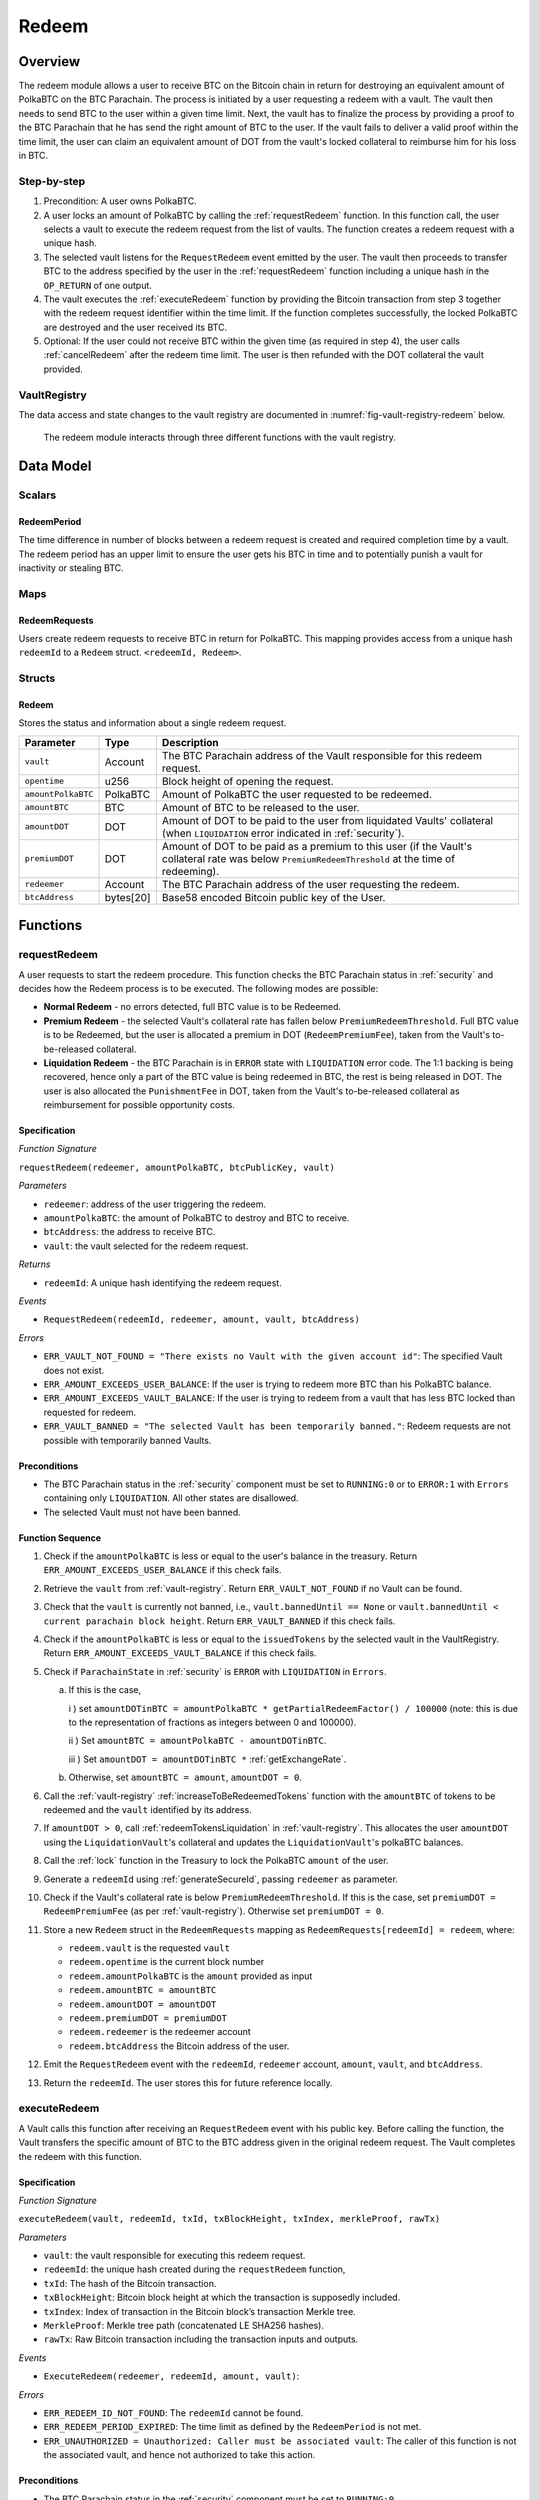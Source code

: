 .. _redeem-protocol:

Redeem
======

Overview
~~~~~~~~

The redeem module allows a user to receive BTC on the Bitcoin chain in return for destroying an equivalent amount of PolkaBTC on the BTC Parachain. The process is initiated by a user requesting a redeem with a vault. The vault then needs to send BTC to the user within a given time limit. Next, the vault has to finalize the process by providing a proof to the BTC Parachain that he has send the right amount of BTC to the user. If the vault fails to deliver a valid proof within the time limit, the user can claim an equivalent amount of DOT from the vault's locked collateral to reimburse him for his loss in BTC.

Step-by-step
------------

1. Precondition: A user owns PolkaBTC.
2. A user locks an amount of PolkaBTC by calling the :ref:`requestRedeem` function. In this function call, the user selects a vault to execute the redeem request from the list of vaults. The function creates a redeem request with a unique hash.
3. The selected vault listens for the ``RequestRedeem`` event emitted by the user. The vault then proceeds to transfer BTC to the address specified by the user in the :ref:`requestRedeem` function including a unique hash in the ``OP_RETURN`` of one output.
4. The vault executes the :ref:`executeRedeem` function by providing the Bitcoin transaction from step 3 together with the redeem request identifier within the time limit. If the function completes successfully, the locked PolkaBTC are destroyed and the user received its BTC.
5. Optional: If the user could not receive BTC within the given time (as required in step 4), the user calls :ref:`cancelRedeem` after the redeem time limit. The user is then refunded with the DOT collateral the vault provided.


VaultRegistry
-------------

The data access and state changes to the vault registry are documented in :numref:`fig-vault-registry-redeem` below.

.. _fig-vault-registry-redeem:
.. figure:: ../figures/VaultRegistry-Redeem.png
    :alt: vault-registry-redeem

    The redeem module interacts through three different functions with the vault registry.

Data Model
~~~~~~~~~~

Scalars
-------

RedeemPeriod
............

The time difference in number of blocks between a redeem request is created and required completion time by a vault. The redeem period has an upper limit to ensure the user gets his BTC in time and to potentially punish a vault for inactivity or stealing BTC.

.. *Substrate* ::

  RedeemPeriod: T::BlockNumber;

Maps
----

RedeemRequests
...............

Users create redeem requests to receive BTC in return for PolkaBTC. This mapping provides access from a unique hash ``redeemId`` to a ``Redeem`` struct. ``<redeemId, Redeem>``.

.. *Substrate* ::

  RedeemRequests map T::H256 => Redeem<T::AccountId, T::BlockNumber, T::Balance>


Structs
-------

Redeem
......

Stores the status and information about a single redeem request.

.. tabularcolumns:: |l|l|L|

==================  ==========  =======================================================	
Parameter           Type        Description                                            
==================  ==========  =======================================================
``vault``           Account     The BTC Parachain address of the Vault responsible for this redeem request.
``opentime``        u256        Block height of opening the request.
``amountPolkaBTC``  PolkaBTC    Amount of PolkaBTC the user requested to be redeemed.
``amountBTC``       BTC         Amount of BTC to be released to the user.
``amountDOT``       DOT         Amount of DOT to be paid to the user from liquidated Vaults' collateral (when ``LIQUIDATION`` error indicated in :ref:`security`). 
``premiumDOT``      DOT         Amount of DOT to be paid as a premium to this user (if the Vault's collateral rate was below ``PremiumRedeemThreshold`` at the time of redeeming).
``redeemer``        Account     The BTC Parachain address of the user requesting the redeem.
``btcAddress``      bytes[20]   Base58 encoded Bitcoin public key of the User.  
==================  ==========  =======================================================

.. *Substrate*::
  
  #[derive(Encode, Decode, Default, Clone, PartialEq)]
  #[cfg_attr(feature = "std", derive(Debug))]
  pub struct Redeem<AccountId, BlockNumber, Balance> {
        vault: AccountId,
        opentime: BlockNumber,
        amountPolkaBTC: Balance,
        amountBTC: Balance,
        amountDOT: Balance,
        premiumDOT: Balance,
        redeemer: AccountId,
        btcAddress: H160,
  }

Functions
~~~~~~~~~

.. _requestRedeem:

requestRedeem
--------------

A user requests to start the redeem procedure.
This function checks the BTC Parachain status in :ref:`security` and decides how the Redeem process is to be executed. 
The following modes are possible:

* **Normal Redeem** - no errors detected, full BTC value is to be Redeemed. 
* **Premium Redeem** - the selected Vault's collateral rate has fallen below ``PremiumRedeemThreshold``. Full BTC value is to be Redeemed, but the user is allocated a premium in DOT (``RedeemPremiumFee``), taken from the Vault's to-be-released collateral.
* **Liquidation Redeem** - the BTC Parachain is in ``ERROR`` state with ``LIQUIDATION`` error code. The 1:1 backing is being recovered, hence only a part of the BTC value is being redeemed in BTC, the rest is being released in DOT. The user is also allocated the ``PunishmentFee`` in DOT, taken from the Vault's to-be-released collateral as reimbursement for possible opportunity costs.

Specification
.............

*Function Signature*

``requestRedeem(redeemer, amountPolkaBTC, btcPublicKey, vault)``

*Parameters*

* ``redeemer``: address of the user triggering the redeem.
* ``amountPolkaBTC``: the amount of PolkaBTC to destroy and BTC to receive.
* ``btcAddress``: the address to receive BTC.
* ``vault``: the vault selected for the redeem request.

*Returns*

* ``redeemId``: A unique hash identifying the redeem request.

*Events*

* ``RequestRedeem(redeemId, redeemer, amount, vault, btcAddress)``

*Errors*

* ``ERR_VAULT_NOT_FOUND = "There exists no Vault with the given account id"``: The specified Vault does not exist. 
* ``ERR_AMOUNT_EXCEEDS_USER_BALANCE``: If the user is trying to redeem more BTC than his PolkaBTC balance.
* ``ERR_AMOUNT_EXCEEDS_VAULT_BALANCE``: If the user is trying to redeem from a vault that has less BTC locked than requested for redeem.
* ``ERR_VAULT_BANNED = "The selected Vault has been temporarily banned."``: Redeem requests are not possible with temporarily banned Vaults.

.. *Substrate* ::

  fn requestRedeem(origin, amount: Balance, btcAddress: H160, vault: AccountID) -> Result {...}


Preconditions
.............

* The BTC Parachain status in the :ref:`security` component must be set to ``RUNNING:0`` or to ``ERROR:1`` with ``Errors`` containing only ``LIQUIDATION``. All other states are disallowed.
* The selected Vault must not have been banned. 

Function Sequence
.................

1. Check if the ``amountPolkaBTC`` is less or equal to the user's balance in the treasury. Return ``ERR_AMOUNT_EXCEEDS_USER_BALANCE`` if this check fails.

2. Retrieve the ``vault`` from :ref:`vault-registry`. Return ``ERR_VAULT_NOT_FOUND`` if no Vault can be found.

3. Check that the ``vault`` is currently not banned, i.e., ``vault.bannedUntil == None`` or ``vault.bannedUntil < current parachain block height``. Return ``ERR_VAULT_BANNED`` if this check fails.

4. Check if the ``amountPolkaBTC`` is less or equal to the ``issuedTokens`` by the selected vault in the VaultRegistry. Return ``ERR_AMOUNT_EXCEEDS_VAULT_BALANCE`` if this check fails.

5. Check if ``ParachainState`` in :ref:`security` is ``ERROR`` with ``LIQUIDATION`` in ``Errors``. 

   a. If this is the case,

      i ) set ``amountDOTinBTC = amountPolkaBTC * getPartialRedeemFactor() / 100000`` (note: this is due to the representation of fractions as integers between 0 and 100000).

      ii ) Set ``amountBTC = amountPolkaBTC - amountDOTinBTC``.

      iii ) Set ``amountDOT = amountDOTinBTC *`` :ref:`getExchangeRate`.

   b. Otherwise, set ``amountBTC = amount``, ``amountDOT = 0``.

6. Call the :ref:`vault-registry` :ref:`increaseToBeRedeemedTokens` function with the ``amountBTC`` of tokens to be redeemed and the ``vault`` identified by its address.

7. If ``amountDOT > 0``, call :ref:`redeemTokensLiquidation` in :ref:`vault-registry`. This allocates the user ``amountDOT`` using the ``LiquidationVault``'s collateral and updates the ``LiquidationVault``'s polkaBTC balances. 

8. Call the :ref:`lock` function in the Treasury to lock the PolkaBTC ``amount`` of the user.

9. Generate a ``redeemId`` using :ref:`generateSecureId`, passing ``redeemer`` as parameter.

10. Check if the Vault's collateral rate is below ``PremiumRedeemThreshold``. If this is the case, set ``premiumDOT = RedeemPremiumFee`` (as per :ref:`vault-registry`). Otherwise set ``premiumDOT = 0``.

11. Store a new ``Redeem`` struct in the ``RedeemRequests`` mapping as ``RedeemRequests[redeemId] = redeem``, where:
    
    - ``redeem.vault`` is the requested ``vault``
    - ``redeem.opentime`` is the current block number
    - ``redeem.amountPolkaBTC`` is the ``amount`` provided as input
    - ``redeem.amountBTC = amountBTC``
    - ``redeem.amountDOT = amountDOT``
    - ``redeem.premiumDOT = premiumDOT``
    - ``redeem.redeemer`` is the redeemer account
    - ``redeem.btcAddress`` the Bitcoin address of the user.

12. Emit the ``RequestRedeem`` event with the ``redeemId``, ``redeemer`` account, ``amount``, ``vault``, and ``btcAddress``.

13. Return the ``redeemId``. The user stores this for future reference locally.

.. _executeRedeem:

executeRedeem
-------------

A Vault calls this function after receiving an ``RequestRedeem`` event with his public key. Before calling the function, the Vault transfers the specific amount of BTC to the BTC address given in the original redeem request. The Vault completes the redeem with this function.

Specification
.............

*Function Signature*

``executeRedeem(vault, redeemId, txId, txBlockHeight, txIndex, merkleProof, rawTx)``

*Parameters*

* ``vault``: the vault responsible for executing this redeem request.
* ``redeemId``: the unique hash created during the ``requestRedeem`` function,
* ``txId``: The hash of the Bitcoin transaction.
* ``txBlockHeight``: Bitcoin block height at which the transaction is supposedly included.
* ``txIndex``: Index of transaction in the Bitcoin block’s transaction Merkle tree.
* ``MerkleProof``: Merkle tree path (concatenated LE SHA256 hashes).
* ``rawTx``: Raw Bitcoin transaction including the transaction inputs and outputs.


*Events*

* ``ExecuteRedeem(redeemer, redeemId, amount, vault)``:

*Errors*

* ``ERR_REDEEM_ID_NOT_FOUND``: The ``redeemId`` cannot be found.
* ``ERR_REDEEM_PERIOD_EXPIRED``: The time limit as defined by the ``RedeemPeriod`` is not met.
* ``ERR_UNAUTHORIZED = Unauthorized: Caller must be associated vault``: The caller of this function is not the associated vault, and hence not authorized to take this action.


.. *Substrate* ::

  fn executeRedeem(origin, redeemId: T::H256, txId: T::H256, txBlockHeight: U256, txIndex: u64, merkleProof: Bytes, rawTx: Bytes) -> Result {...}

Preconditions
.............

* The BTC Parachain status in the :ref:`security` component must be set to ``RUNNING:0``.

Function Sequence
.................

.. note:: The accepted Bitcoin transaction format for this function is specified in the BTC-Relay specification and can be found at `https://interlay.gitlab.io/polkabtc-spec/btcrelay-spec/intro/accepted-format.html <https://interlay.gitlab.io/polkabtc-spec/btcrelay-spec/intro/accepted-format.html>`_.

1. Check if the ``vault`` is the ``redeem.vault``. Return ``ERR_UNAUTHORIZED`` if called by any account other than the associated ``redeem.vault``.
2. Check if the ``redeemId`` exists. Return ``ERR_REDEEM_ID_NOT_FOUND`` if not found.
3. Check if the current block height minus the ``RedeemPeriod`` is smaller than the ``opentime`` specified in the ``Redeem`` struct. If this condition is false, throws ``ERR_REDEEM_PERIOD_EXPIRED``.
4. Verify the transaction.

    - Call *verifyTransactionInclusion* in :ref:`btc-relay`, providing ``txId``, ``txBlockHeight``, ``txIndex``, and ``merkleProof`` as parameters. If this call returns an error, abort and return the received error. 
    - Call *validateTransaction* in :ref:`btc-relay`, providing ``rawTx``, the amount of to-be-redeemed BTC (``redeem.amount``), the ``redeemer``'s Bitcoin address (``redeem.btcAddress``), and the ``redeemId`` as parameters. If this call returns an error, abort and return the received error. 

5. Call the :ref:`burn` function in the Treasury to burn the ``redeem.amount`` of PolkaBTC of the user.

6. Check ``redeem.premiumDOT > 0``:
   
   a. If ``True``, call :ref:`redeemTokensPremium` in the VaultRegistry to release the Vault's collateral with the ``redeem.vault`` and the ``redeem.amount``, and ``redeemer`` and ``premiumDOT`` to allocate the DOT premium to the redeemer using the Vault's released collateral.
   b. Else call :ref:`redeemTokens` function in the VaultRegistry to release the Vault's collateral with the ``redeem.vault`` and the ``redeem.amount``.

7. Remove ``redeem`` from ``RedeemRequests``.
8. Emit an ``ExecuteRedeem`` event with the user's address, the redeemId, the amount, and the Vault's address.
9. Return.

.. _cancelRedeem:

cancelRedeem
------------

If a redeem request is not completed on time, the redeem request can be cancelled.
The user that initially requested the redeem process calls this function to obtain the Vault's collateral as compensation for not refunding the BTC back to his address.

The failed Vault is banned from further issue, redeem and replace requests for a pre-defined time period (``PunishmentDelay`` as defined in :ref:`vault-registry`).


Specification
.............

*Function Signature*

``cancelRedeem(redeemId, reimburse)``

*Parameters*

* ``redeemId``: the unique hash of the redeem request.
* ``reimburse``: boolean flag, specifying if the user wishes to be reimbursed in DOT and slash the Vault, or wishes to keep the PolkaBTC (and retry to redeem with another Vault).


*Events*

* ``CancelRedeem(redeemer, redeemId)``: Emits an event with the ``redeemId`` that is cancelled.

*Errors*

* ``ERR_REDEEM_ID_NOT_FOUND``: The ``redeemId`` cannot be found.
* ``ERR_REDEEM_PERIOD_NOT_EXPIRED``: Raises an error if the time limit to call ``executeRedeem`` has not yet passed.

.. *Substrate* ::

  fn cancelRedeem(origin, redeemId: T::H256, reimburse: bool) -> Result {...}

Preconditions
.............

* None.


Function Sequence
.................

1. Check if an redeem with id ``redeemId`` exists. If not, throw ``ERR_REDEEM_ID_NOT_FOUND``. Otherwise, load the redeem request ``redeem = RedeemRequests[redeemId]``.

2. Check if the expiry time of the redeem request is up, i.e ``redeem.opentime + RedeemPeriod < now``. If the time is not up, throw ``ERR_REDEEM_PERIOD_NOT_EXPIRED``.

3. Retrieve the current BTC-DOT exchange rate (``exchangeRate``) via :ref:`getExchangeRate` from the :ref:`oracle`.

4. If ``reimburse == True`` (user requested to be reimbursed in DOT): 

   a. Call the :ref:`decreaseTokens` function in the VaultRegistry to transfer (a part) of the Vault's collateral to the user with the ``redeem.vault``, ``redeem.redeemer``, and ``redeem.amount`` parameters.

   b. Call the :ref:`burn` function in the Treasury to burn the ``redeem.amount`` of PolkaBTC of the user.
   
   c. Call :ref:`slashCollateral` in the :ref:`collateral-module` module, passing ``redeem.vault``, ``redeem.redeemer`` and the value of the reimbursed collateral, calculated as ``redeem.amountPolkaBTC *`` :ref:`getExchangeRate` ``* (1 + PunishmentFee / 100000)``

4. Else, if ``reimburse == False`` (user does not want full reimbursement and wishes to retry the redeem)
    
  a. Call :ref:`slashCollateral` in the :ref:`collateral-module` module, passing ``redeem.vault``, ``redeem.redeemer`` and value of the collateral punishment, calculated as ``redeem.amountPolkaBTC *`` :ref:`getExchangeRate` ``* (PunishmentFee / 100000)`` 

5. Temporarily Ban the Vault from issue, redeem and replace processes by setting ``redeem.vault.bannedUntil = current parachain block height + PunishmentDelay``.

6. Remove ``redeem`` from ``RedeemRequests``.

7. Emit a ``CancelRedeem`` event with the ``redeemer`` account identifier and the ``redeemId``.

8. Return.


.. _getPartialRedeemFactor:

getPartialRedeemFactor
----------------------

Calculates the fraction of BTC to be redeemed in DOT when the BTC Parachain state is in ``ERROR`` state due to a ``LIQUIDATION`` error.

Specification
.............

*Function Signature*

``getPartialRedeemFactor()``

*Returns*

* ``redeemFactor``: integer value between 0 an 10000 indicating the percentage of BTC to be redeemed in DOT. 

.. *Substrate* ::

  fn getPartialRedeemFactor() -> U128 {...}

Function Sequence
.................

1. Get the current exchange rate (``exchangeRate``) using :ref:`getExchangeRate`.

2. Calculate ``totalLiquidationValue =`` :math:`\sum_{v}^{LiquidationList} (\mathit{v.issuedTokens} \cdot \mathit{exchangeRate} - \mathit{v.collateral})`

3. Retrieve the ``TotalSupply`` of PolkaBTC from :ref:`treasury-module`.

4. Return ``totalLiquidationValue / TotalSupply``


Events
~~~~~~~

RequestRedeem
-------------

Emit an event when a redeem request is created. This event needs to be monitored by the vault to start the redeem request.

*Event Signature*

``RequestRedeem(redeemId, redeemer, amountPolkaBTC, vault, btcAddress)``

*Parameters*

* ``redeemId``: The unique identifier of this redeem request.
* ``redeemer``: address of the user triggering the redeem.
* ``amountPolkaBTC``: the amount of PolkaBTC to destroy and BTC to receive.
* ``btcAddress``: the address to receive BTC.
* ``vault``: the vault selected for the redeem request.

*Functions*

* ref:`requestRedeem`

.. *Substrate* ::

  RequestRedeem(H256, AccountId, Balance, H160, AccountId);

ExecuteRedeem
-------------

Emit an event when a redeem request is successfully executed by a vault.

*Event Signature*

``ExecuteRedeem(redeemer, redeemId, amountPolkaBTC, vault)``

*Parameters*

* ``redeemer``: address of the user triggering the redeem.
* ``redeemId``: the unique hash created during the ``requestRedeem`` function,
* ``amountPolkaBTC``: the amount of PolkaBTC to destroy and BTC to receive.
* ``vault``: the vault responsible for executing this redeem request.


*Functions*

* ref:`executeRedeem`

.. *Substrate* ::

  ExecuteRedeem(AccountId, H256, Balance, AccountId);

CancelRedeem
------------

Emit an event when a user cancels a redeem request that has not been fulfilled after the ``RedeemPeriod`` has passed.

*Event Signature*

``CancelRedeem(redeemer, redeemId)``

*Parameters*

* ``redeemer``: The redeemer starting the redeem process.
* ``redeemId``: the unique hash of the redeem request.

*Functions*

* ref:`cancelRedeem`

.. *Substrate* ::

  CancelRedeem(AccountId, H256);


Error Codes
~~~~~~~~~~~

``ERR_VAULT_NOT_FOUND``

* **Message**: "There exists no Vault with the given account id."
* **Function**: :ref:`requestRedeem`
* **Cause**: The specified Vault does not exist.

``ERR_AMOUNT_EXCEEDS_USER_BALANCE``

* **Message**: "The requested amount exceeds the user's balance."
* **Function**: :ref:`requestRedeem`
* **Cause**: If the user is trying to redeem more BTC than his PolkaBTC balance.

``ERR_VAULT_BANNED``

* **Message**: "The selected Vault has been temporarily banned."
* **Function**: :ref:`requestRedeem`
* **Cause**:  Redeem requests are not possible with temporarily banned Vaults

``ERR_AMOUNT_EXCEEDS_VAULT_BALANCE``

* **Message**: "The requested amount exceeds the vault's balance."
* **Function**: :ref:`requestRedeem`
* **Cause**: If the user is trying to redeem from a vault that has less BTC locked than requested for redeem.

``ERR_REDEEM_ID_NOT_FOUND``

* **Message**: "The ``redeemId`` cannot be found."
* **Function**: :ref:`executeRedeem`
* **Cause**: The ``redeemId`` in the ``RedeemRequests`` mapping returned ``None``.

``ERR_REDEEM_PERIOD_EXPIRED``

* **Message**: "The redeem period expired."
* **Function**: :ref:`executeRedeem`
* **Cause**: The time limit as defined by the ``RedeemPeriod`` is not met.

``ERR_UNAUTHORIZED``

* **Message**: "Unauthorized: Caller must be associated vault."
* **Function**: :ref:`executeRedeem`
* **Cause**: The caller of this function is not the associated vault, and hence not authorized to take this action.

``ERR_REDEEM_PERIOD_NOT_EXPIRED``

* **Message**: "The period to complete the redeem request is not yet expired."
* **Function**: :ref:`cancelRedeem`
* **Cause**:  Raises an error if the time limit to call ``executeRedeem`` has not yet passed.


